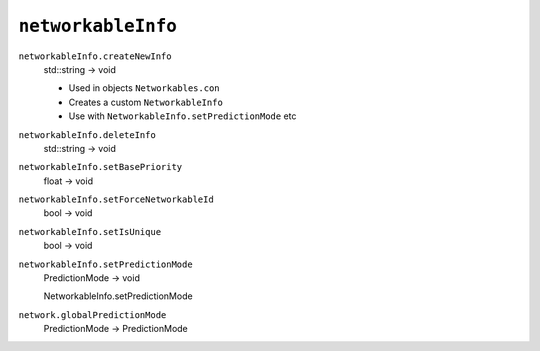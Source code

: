 
``networkableInfo``
===================

``networkableInfo.createNewInfo``
   std::string -> void

   - Used in objects ``Networkables.con``
   - Creates a custom ``NetworkableInfo``
   - Use with ``NetworkableInfo.setPredictionMode`` etc

``networkableInfo.deleteInfo``
   std::string -> void

``networkableInfo.setBasePriority``
   float -> void

``networkableInfo.setForceNetworkableId``
   bool -> void

``networkableInfo.setIsUnique``
   bool -> void

``networkableInfo.setPredictionMode``
   PredictionMode -> void

   NetworkableInfo.setPredictionMode

``network.globalPredictionMode``
   PredictionMode -> PredictionMode
